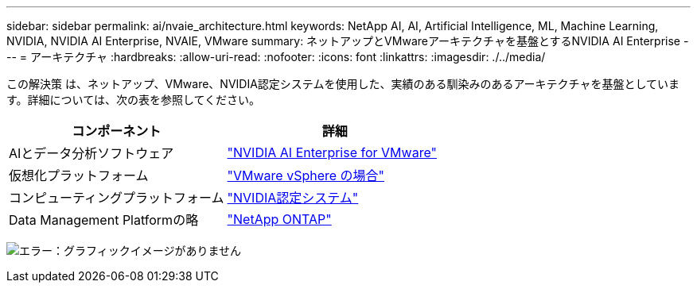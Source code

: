 ---
sidebar: sidebar 
permalink: ai/nvaie_architecture.html 
keywords: NetApp AI, AI, Artificial Intelligence, ML, Machine Learning, NVIDIA, NVIDIA AI Enterprise, NVAIE, VMware 
summary: ネットアップとVMwareアーキテクチャを基盤とするNVIDIA AI Enterprise 
---
= アーキテクチャ
:hardbreaks:
:allow-uri-read: 
:nofooter: 
:icons: font
:linkattrs: 
:imagesdir: ./../media/


[role="lead"]
この解決策 は、ネットアップ、VMware、NVIDIA認定システムを使用した、実績のある馴染みのあるアーキテクチャを基盤としています。詳細については、次の表を参照してください。

|===
| コンポーネント | 詳細 


| AIとデータ分析ソフトウェア | link:https://www.nvidia.com/en-us/data-center/products/ai-enterprise/vmware/["NVIDIA AI Enterprise for VMware"] 


| 仮想化プラットフォーム | link:https://www.vmware.com/products/vsphere.html["VMware vSphere の場合"] 


| コンピューティングプラットフォーム | link:https://www.nvidia.com/en-us/data-center/products/certified-systems/["NVIDIA認定システム"] 


| Data Management Platformの略 | link:https://www.netapp.com/data-management/ontap-data-management-software/["NetApp ONTAP"] 
|===
image:nvaie_image2.png["エラー：グラフィックイメージがありません"]
